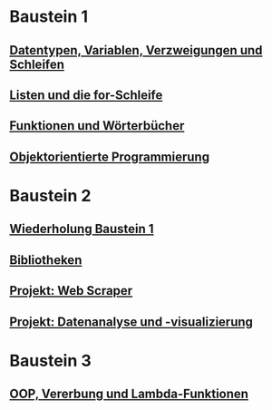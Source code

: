 * Baustein 1
** [[file:part1_1.org][Datentypen, Variablen, Verzweigungen und Schleifen]]
** [[file:part1_2.org][Listen und die for-Schleife]]
** [[file:part1_3.org][Funktionen und Wörterbücher]]
** [[file:part1_4.org][Objektorientierte Programmierung]]
* Baustein 2
** [[file:part2_1.org][Wiederholung Baustein 1]]
** [[file:part2_2.org][Bibliotheken]]
** [[file:project_web_scraper.org][Projekt: Web Scraper]]
** [[file:project_data_analytics.org][Projekt: Datenanalyse und -visualizierung]]
* Baustein 3
** [[file:part3_1.org][OOP, Vererbung und Lambda-Funktionen]]
